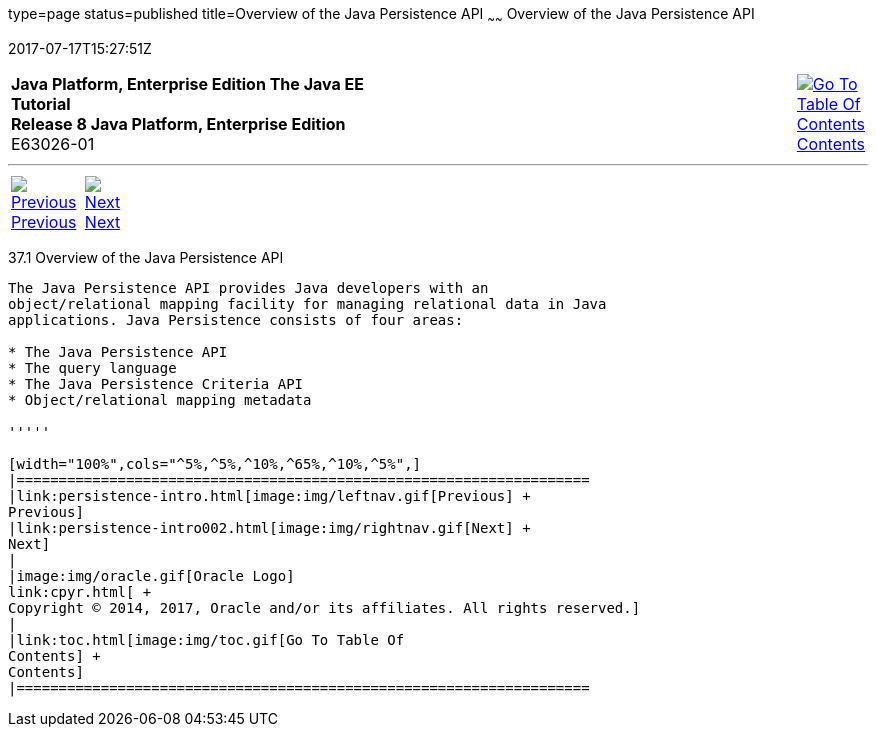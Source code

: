 type=page
status=published
title=Overview of the Java Persistence API
~~~~~~
Overview of the Java Persistence API
====================================
2017-07-17T15:27:51Z

[[top]]

[width="100%",cols="50%,45%,^5%",]
|=======================================================================
|*Java Platform, Enterprise Edition The Java EE Tutorial* +
*Release 8 Java Platform, Enterprise Edition* +
E63026-01
|
|link:toc.html[image:img/toc.gif[Go To Table Of
Contents] +
Contents]
|=======================================================================

'''''

[cols="^5%,^5%,90%",]
|=======================================================================
|link:persistence-intro.html[image:img/leftnav.gif[Previous] +
Previous] 
|link:persistence-intro002.html[image:img/rightnav.gif[Next] +
Next] | 
|=======================================================================


[[A1019685]]

[[overview-of-the-java-persistence-api]]
37.1 Overview of the Java Persistence API
-----------------------------------------

The Java Persistence API provides Java developers with an
object/relational mapping facility for managing relational data in Java
applications. Java Persistence consists of four areas:

* The Java Persistence API
* The query language
* The Java Persistence Criteria API
* Object/relational mapping metadata

'''''

[width="100%",cols="^5%,^5%,^10%,^65%,^10%,^5%",]
|====================================================================
|link:persistence-intro.html[image:img/leftnav.gif[Previous] +
Previous] 
|link:persistence-intro002.html[image:img/rightnav.gif[Next] +
Next]
|
|image:img/oracle.gif[Oracle Logo]
link:cpyr.html[ +
Copyright © 2014, 2017, Oracle and/or its affiliates. All rights reserved.]
|
|link:toc.html[image:img/toc.gif[Go To Table Of
Contents] +
Contents]
|====================================================================

